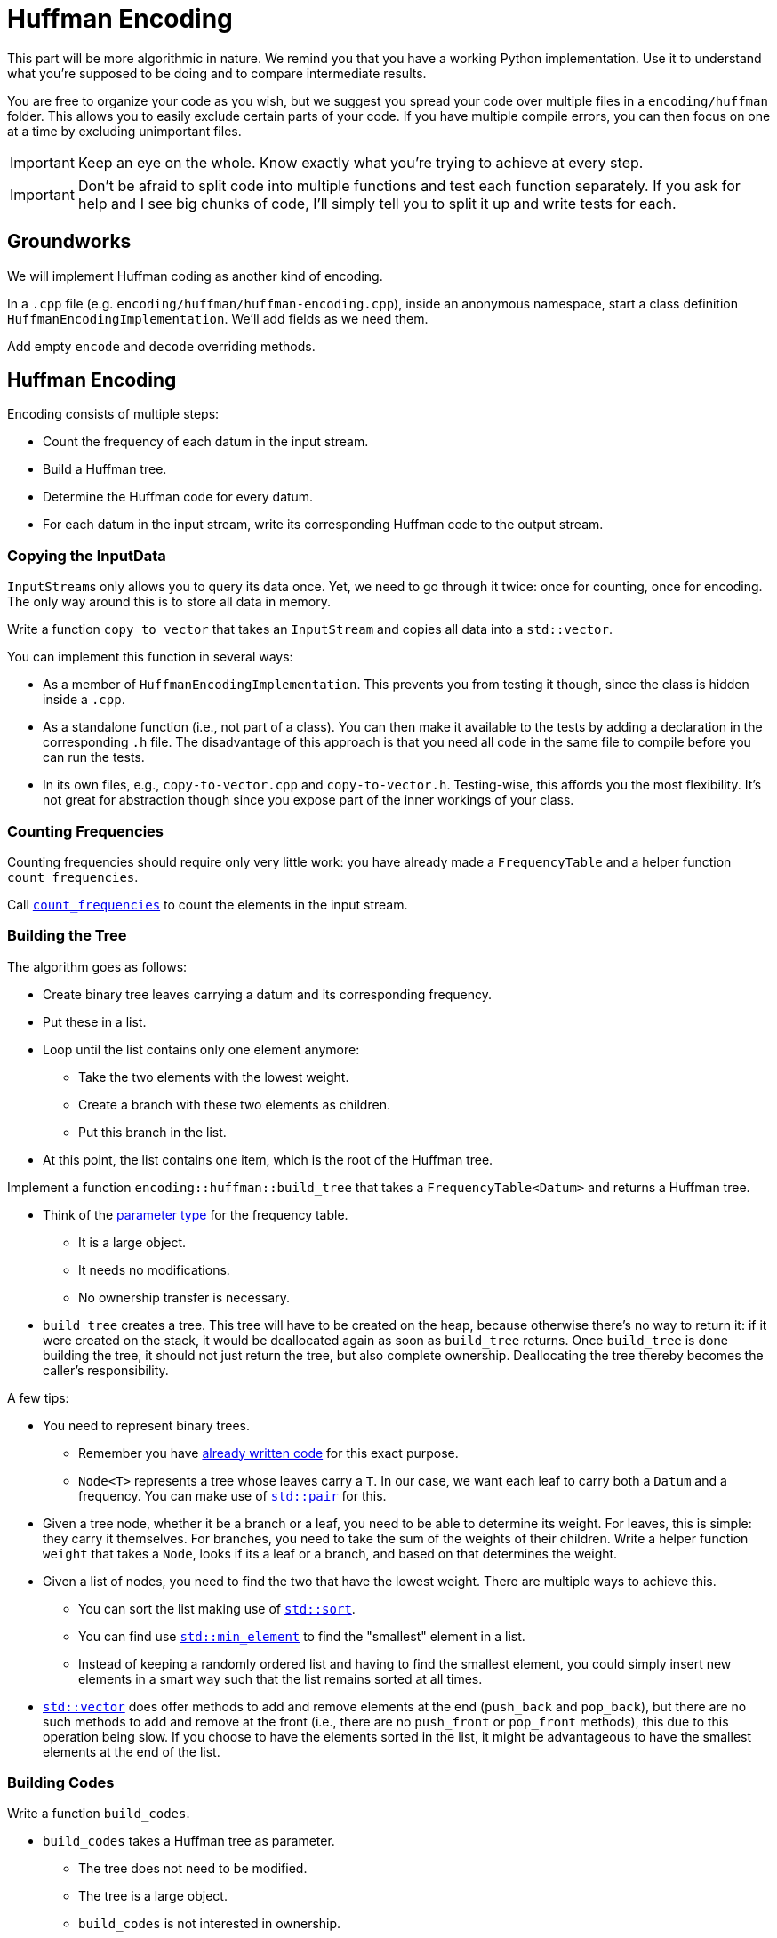 # Huffman Encoding

This part will be more algorithmic in nature.
We remind you that you have a working Python implementation.
Use it to understand what you're supposed to be doing and to compare intermediate results.

You are free to organize your code as you wish, but we suggest you spread your code over multiple files in a `encoding/huffman` folder.
This allows you to easily exclude certain parts of your code.
If you have multiple compile errors, you can then focus on one at a time by excluding unimportant files.

[IMPORTANT]
====
Keep an eye on the whole.
Know exactly what you're trying to achieve at every step.
====

[IMPORTANT]
====
Don't be afraid to split code into multiple functions and test each function separately.
If you ask for help and I see big chunks of code, I'll simply tell you to split it up and write tests for each.
====

## Groundworks

We will implement Huffman coding as another kind of encoding.

[TASK]
====
In a `.cpp` file (e.g. `encoding/huffman/huffman-encoding.cpp`), inside an anonymous namespace, start a class definition `HuffmanEncodingImplementation`.
We'll add fields as we need them.

Add empty `encode` and `decode` overriding methods.
====

## Huffman Encoding

Encoding consists of multiple steps:

* Count the frequency of each datum in the input stream.
* Build a Huffman tree.
* Determine the Huffman code for every datum.
* For each datum in the input stream, write its corresponding Huffman code to the output stream.

### Copying the InputData

``InputStream``s only allows you to query its data once.
Yet, we need to go through it twice: once for counting, once for encoding.
The only way around this is to store all data in memory.

[TASK]
====
Write a function `copy_to_vector` that takes an `InputStream` and copies all data into a `std::vector`.

You can implement this function in several ways:

* As a member of `HuffmanEncodingImplementation`.
  This prevents you from testing it though, since the class is hidden inside a `.cpp`.
* As a standalone function (i.e., not part of a class).
  You can then make it available to the tests by adding a declaration in the corresponding `.h` file.
  The disadvantage of this approach is that you need all code in the same file to compile before you can run the tests.
* In its own files, e.g., `copy-to-vector.cpp` and `copy-to-vector.h`.
  Testing-wise, this affords you the most flexibility.
  It's not great for abstraction though since you expose part of the inner workings of your class.
====

### Counting Frequencies

Counting frequencies should require only very little work: you have already made a `FrequencyTable` and a helper function `count_frequencies`.

[TASK]
====
Call <<frequency-table#countfreqs,`count_frequencies`>> to count the elements in the input stream.
====

### Building the Tree

The algorithm goes as follows:

* Create binary tree leaves carrying a datum and its corresponding frequency.
* Put these in a list.
* Loop until the list contains only one element anymore:
** Take the two elements with the lowest weight.
** Create a branch with these two elements as children.
** Put this branch in the list.
* At this point, the list contains one item, which is the root of the Huffman tree.

[TASK]
====
Implement a function `encoding::huffman::build_tree` that takes a `FrequencyTable<Datum>` and returns a Huffman tree.

* Think of the <<parameter-types#,parameter type>> for the frequency table.
** It is a large object.
** It needs no modifications.
** No ownership transfer is necessary.
* `build_tree` creates a tree.
  This tree will have to be created on the heap, because otherwise there's no way to return it: if it were created on the stack, it would be deallocated again as soon as `build_tree` returns.
  Once `build_tree` is done building the tree, it should not just return the tree, but also complete ownership.
  Deallocating the tree thereby becomes the caller's responsibility.

A few tips:

* You need to represent binary trees.
** Remember you have <<binary-tree#,already written code>> for this exact purpose.
** `Node<T>` represents a tree whose leaves carry a `T`.
   In our case, we want each leaf to carry both a `Datum` and a frequency.
   You can make use of https://www.cplusplus.com/reference/utility/pair/pair/[`std::pair`] for this.
* Given a tree node, whether it be a branch or a leaf, you need to be able to determine its weight.
  For leaves, this is simple: they carry it themselves.
  For branches, you need to take the sum of the weights of their children.
  Write a helper function `weight` that takes a `Node`, looks if its a leaf or a branch, and based on that determines the weight.
* Given a list of nodes, you need to find the two that have the lowest weight.
  There are multiple ways to achieve this.
** You can sort the list making use of https://en.cppreference.com/w/cpp/algorithm/sort[`std::sort`].
** You can find use https://en.cppreference.com/w/cpp/algorithm/min_element[`std::min_element`] to find the "smallest" element in a list.
** Instead of keeping a randomly ordered list and having to find the smallest element, you could simply insert new elements in a smart way such that the list remains sorted at all times.
* https://en.cppreference.com/w/cpp/container/vector[`std::vector`] does offer methods to add and remove elements at the end (`push_back` and `pop_back`), but there are no such methods to add and remove at the front (i.e., there are no `push_front` or `pop_front` methods), this due to this operation being slow.
  If you choose to have the elements sorted in the list, it might be advantageous to have the smallest elements at the end of the list.
====

### Building Codes

[TASK]
====
Write a function `build_codes`.

* `build_codes` takes a Huffman tree as parameter.
** The tree does not need to be modified.
** The tree is a large object.
** `build_codes` is not interested in ownership.
* `build_codes` must return codes for each `Datum`.
  You need a data structure to store these codes in.
** A https://en.cppreference.com/w/cpp/container/map[`std::map`] could work.
** Since you know the ``Datum``s range from `0` to some maximum value, you could also use a https://en.cppreference.com/w/cpp/container/vector[std::vector], which will probably be much more efficient.
   You can store the code for `Datum` `i` on index `i`.
* Codes are really a sequence of bits.
  You can simply use `std::vector<Datum>` for this purpose.
====

### Encoding

This step should be trivial: go through all input data and look up the corresponding codes.
Send this codes to the output stream, bit by bit.

[TASK]
====
Implement the encoding step.
====

### Writing Tree



## Huffman Decoding

### Reading Tree

### Decoding
